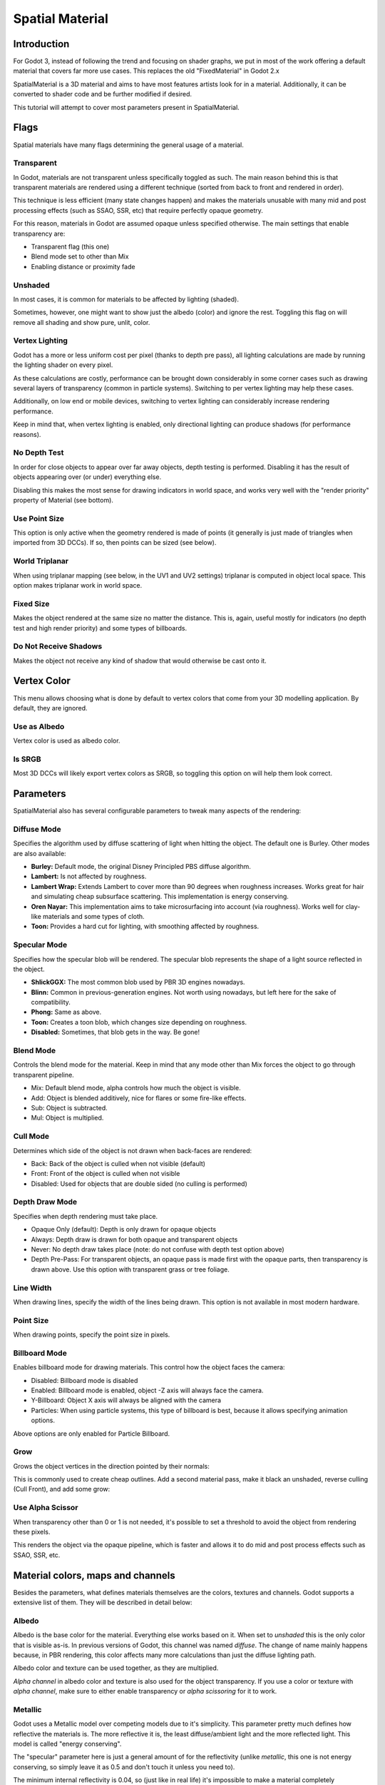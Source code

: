 .. _doc_spatial_material:

Spatial Material
================

Introduction
------------

For Godot 3, instead of following the trend and focusing on shader graphs,
we put in most of the work offering a default material that covers far
more use cases. This replaces the old "FixedMaterial" in Godot 2.x

SpatialMaterial is a 3D material and aims to have most features
artists look for in a material. Additionally, it can be converted
to shader code and be further modified if desired.

This tutorial will attempt to cover most parameters present in SpatialMaterial.

Flags
-----

Spatial materials have many flags determining the general usage of a material.

.. image:: img/spatial_material1.png

Transparent
~~~~~~~~~~~

In Godot, materials are not transparent unless specifically toggled as such.
The main reason behind this is that transparent materials are rendered
using a different technique (sorted from back to front and rendered in order).

This technique is less efficient (many state changes happen) and makes the materials
unusable with many mid and post processing effects (such as SSAO, SSR, etc) that
require perfectly opaque geometry.

For this reason, materials in Godot are assumed opaque unless specified otherwise.
The main settings that enable transparency are:

* Transparent flag (this one)
* Blend mode set to other than Mix
* Enabling distance or proximity fade

Unshaded
~~~~~~~~

In most cases, it is common for materials to be affected by lighting (shaded).

Sometimes, however, one might want to show just the albedo (color) and ignore the rest. Toggling this flag on will remove all
shading and show pure, unlit, color.

.. image:: img/spatial_material26.png

Vertex Lighting
~~~~~~~~~~~~~~~

Godot has a more or less uniform cost per pixel (thanks to depth pre pass), all lighting calculations are made
by running the lighting shader on every pixel.

As these calculations are costly, performance can be brought down considerably in some corner cases such as drawing
several layers of transparency (common in particle systems). Switching to per vertex lighting may help these cases.

Additionally, on low end or mobile devices, switching to vertex lighting can considerably increase rendering performance.


.. image:: img/spatial_material2.png

Keep in mind that, when vertex lighting is enabled, only directional lighting can produce shadows (for performance reasons).

No Depth Test
~~~~~~~~~~~~~

In order for close objects to appear over far away objects, depth testing is performed.
Disabling it has the result of objects appearing over (or under) everything else.

Disabling this makes the most sense for drawing indicators in world space, and works
very well with the "render priority" property of Material (see bottom).

.. image:: img/spatial_material3.png

Use Point Size
~~~~~~~~~~~~~~~

This option is only active when the geometry rendered is made of points (it generally is just made of triangles when imported from 3D DCCs).
If so, then points can be sized (see below).

World Triplanar
~~~~~~~~~~~~~~~

When using triplanar mapping (see below, in the UV1 and UV2 settings) triplanar is computed in object local space. This option
makes triplanar work in world space.

Fixed Size
~~~~~~~~~~

Makes the object rendered at the same size no matter the distance. This is, again, useful mostly for indicators (no depth test and high render priority)
and some types of billboards.

Do Not Receive Shadows
~~~~~~~~~~~~~~~~~~~~~~

Makes the object not receive any kind of shadow that would otherwise be cast onto it.

Vertex Color
------------

This menu allows choosing what is done by default to vertex colors that come from your 3D modelling application. By default, they are ignored.

.. image:: img/spatial_material4.png

Use as Albedo
~~~~~~~~~~~~~

Vertex color is used as albedo color.

Is SRGB
~~~~~~~

Most 3D DCCs will likely export vertex colors as SRGB, so toggling this option on will help them
look correct.


Parameters
-----------

SpatialMaterial also has several configurable parameters to tweak many aspects of the rendering:

.. image:: img/spatial_material5.png

Diffuse Mode
~~~~~~~~~~~~

Specifies the algorithm used by diffuse scattering of light when hitting the object. The
default one is Burley. Other modes are also available:

* **Burley:** Default mode, the original Disney Principled PBS diffuse algorithm.
* **Lambert:** Is not affected by roughness.
* **Lambert Wrap:** Extends Lambert to cover more than 90 degrees when roughness increases. Works great for hair and simulating cheap subsurface scattering. This implementation is energy conserving.
* **Oren Nayar:** This implementation aims to take microsurfacing into account (via roughness). Works well for clay-like materials and some types of cloth.
* **Toon:** Provides a hard cut for lighting, with smoothing affected by roughness.

.. image:: img/spatial_material6.png

Specular Mode
~~~~~~~~~~~~~

Specifies how the specular blob will be rendered. The specular blob represents the shape of a light source reflected in the object.

* **ShlickGGX:** The most common blob used by PBR 3D engines nowadays.
* **Blinn:** Common in previous-generation engines. Not worth using nowadays, but left here for the sake of compatibility.
* **Phong:** Same as above.
* **Toon:** Creates a toon blob, which changes size depending on roughness.
* **Disabled:** Sometimes, that blob gets in the way. Be gone!

.. image:: img/spatial_material7.png


Blend Mode
~~~~~~~~~~

Controls the blend mode for the material. Keep in mind that any mode other than Mix forces the object to go through transparent pipeline.

* Mix: Default blend mode, alpha controls how much the object is visible.
* Add: Object is blended additively, nice for flares or some fire-like effects.
* Sub: Object is subtracted.
* Mul: Object is multiplied.

.. image:: img/spatial_material8.png

Cull Mode
~~~~~~~~~

Determines which side of the object is not drawn when back-faces are rendered:

* Back: Back of the object is culled when not visible (default)
* Front: Front of the object is culled when not visible
* Disabled: Used for objects that are double sided (no culling is performed)

Depth Draw Mode
~~~~~~~~~~~~~~~

Specifies when depth rendering must take place.

* Opaque Only (default): Depth is only drawn for opaque objects
* Always: Depth draw is drawn for both opaque and transparent objects
* Never: No depth draw takes place (note: do not confuse with depth test option above)
* Depth Pre-Pass: For transparent objects, an opaque pass is made first with the opaque parts,
  then transparency is drawn above. Use this option with transparent grass or tree foliage.

.. image:: img/material_depth_draw.png

Line Width
~~~~~~~~~~

When drawing lines, specify the width of the lines being drawn. This option is not available in most modern hardware.

Point Size
~~~~~~~~~~

When drawing points, specify the point size in pixels.

Billboard Mode
~~~~~~~~~~~~~~

Enables billboard mode for drawing materials. This control how the object faces the camera:

* Disabled: Billboard mode is disabled
* Enabled: Billboard mode is enabled, object -Z axis will always face the camera.
* Y-Billboard: Object X axis will always be aligned with the camera
* Particles: When using particle systems, this type of billboard is best, because it allows specifying animation options.

.. image:: img/spatial_material9.png

Above options are only enabled for Particle Billboard.

Grow
~~~~

Grows the object vertices in the direction pointed by their normals:

.. image:: img/spatial_material10.png

This is commonly used to create cheap outlines. Add a second material pass, make it black an unshaded, reverse culling (Cull Front), and
add some grow:

.. image:: img/spatial_material11.png


Use Alpha Scissor
~~~~~~~~~~~~~~~~~

When transparency other than 0 or 1 is not needed, it's possible to set a threshold to avoid the object from rendering these pixels.

.. image:: img/spatial_material12.png

This renders the object via the opaque pipeline, which is faster and allows it to do mid and post process effects such as SSAO, SSR, etc.

Material colors, maps and channels
----------------------------------

Besides the parameters, what defines materials themselves are the colors, textures and channels. Godot supports a extensive list
of them. They will be described in detail below:

Albedo
~~~~~~

Albedo is the base color for the material. Everything else works based on it. When set to *unshaded* this is the only color that is visible as-is.
In previous versions of Godot, this channel was named *diffuse*. The change of name mainly happens because, in PBR rendering, this color affects many more
calculations than just the diffuse lighting path.

Albedo color and texture can be used together, as they are multiplied.

*Alpha channel* in albedo color and texture is also used for the object transparency. If you use a color or texture with *alpha channel*, make sure to either enable
transparency or *alpha scissoring* for it to work.

Metallic
~~~~~~~~

Godot uses a Metallic model over competing models due to it's simplicity. This parameter pretty much defines how reflective the materials is. The more reflective it is, the least diffuse/ambient
light and the more reflected light. This model is called "energy conserving".

The "specular" parameter here is just a general amount of for the reflectivity (unlike *metallic*, this one is not energy conserving, so simply leave it as 0.5 and don't touch it unless you need to).

The minimum internal reflectivity is 0.04, so (just like in real life) it's impossible to make a material completely unreflective.

.. image:: img/spatial_material13.png

Roughness
~~~~~~~~~

Roughness affects mainly the way reflection happens. A value of 0 makes it a perfect mirror, while a value of 1 completely blurs the reflection (simulating the natural microsurfacing).
Most common types of materials can be achieved from the right combination of *Metallic* and *Roughness*.

.. image:: img/spatial_material14.png

Emission
~~~~~~~~

Emission specifies how much light is emitted by the material (keep in mind this does not do lighting on surrounding geometry unless GI Probe is used). This value is just added to the resulting
final image, and is not affected by other lighting in the scene.


.. image:: img/spatial_material15.png


Normalmap
~~~~~~~~~

Normal mapping allows to set a texture that represents finer shape detail. This does not modify geometry, just the incident angle for light.
In Godot, only R and G are used for normalmaps, in order to attain better compatibility.

.. image:: img/spatial_material16.png

Rim
~~~

Some fabrics have small micro fur that causes light to scatter around it. Godot emulates this with the *rim* parameter. Unlike other rim lighting implementations
which just use the emission channel, this one actually takes light into account (no light means no rim). This makes the effect considerably more believable.

.. image:: img/spatial_material17.png

Rim size depends on roughness and there is a special parameter to specify how it must be colored. If *tint* is 0, the color of the light is used for the rim. If *tint* is 1,
then the albedo of the material is used. Using intermediate values generally works best.

Clearcoat
~~~~~~~~~

The *clearcoat* parameter is used mostly to add a *secondary* pass of transparent coat to the material. This is common in car paint and toys.
In practice, it's a smaller specular blob added on top of the existing material.

Anisotropy
~~~~~~~~~~

Changes the shape of the specular blow and aligns it to tangent space. Anisotropy is commonly used with hair, or to make materials such as brushed aluminium more realistic.
It works especially well when combined with flowmaps.

.. image:: img/spatial_material18.png


Ambient Occlusion
~~~~~~~~~~~~~~~~~~

In Godot's new PBR workflow, it is possible to specify a pre-baked ambient occlusion map. This map affects how much ambient light reaches each surface of the object (it does not affect direct light).
While it is possible to use Screen Space Ambient Occlusion (SSAO) to generate AO, nothing will beat the quality of a nicely baked AO map. It is recommended to pre-bake AO whenever possible.

.. image:: img/spatial_material19.png

Depth
~~~~~

Setting a depth map to a material produces a ray-marched search to emulate the proper displacement of cavities along the view direction. This is not real added geometry, but an illusion of depth.
It may not work for complex objets, but it produces a realistic depth effect for textues. For best results, *Depth* should be used together with normal mapping.

.. image:: img/spatial_material20.png

Subsurface Scattering
~~~~~~~~~~~~~~~~~~~~~

This effect emulates light that goes beneath an object's surface, is scattered, and then comes out. It's useful to make realistic skin, marble, colored liquids, etc.

.. image:: img/spatial_material21.png


Transmission
~~~~~~~~~~~~

Controls how much light from the lit side (visible to light) is transferred to the dark side (opposite side to light). This works well for thin objects such as tree/plant leaves,
grass, human ears, etc.

.. image:: img/spatial_material22.png

Refraction
~~~~~~~~~~~

When refraction is enabled, it supersedes alpha blending and Godot attempts to fetch information from behind the object being rendered instead. This allows distorting the transparency
in a way similar to refraction.

.. image:: img/spatial_material23.png

Detail
~~~~~~

Godot allows using secondary albedo and normal maps to generate a detail texture, which can be blended in many ways. Combining with secondary UV or triplanar modes, many interesting textures can be achieved.

.. image:: img/spatial_material24.png

UV1 and UV2
~~~~~~~~~~~~

Godot supports 2 UV channels per material. Secondary UV is often useful for AO or Emission (baked light). UVs can be scaled and offseted, which is useful in textures with repeat.

Triplanar Mapping
~~~~~~~~~~~~~~~~~

Triplanar mapping is supported for both UV1 and UV2. This is an alternative way to obtain texture coordinates, often called "Autotexture". Textures are sampled in X,Y and Z and blended by the normal.
Triplanar can be either worldspace or object space.

In the image below, you can see how all primitives share the same material with world triplanar, so bricks continue smoothly between them.

.. image:: img/spatial_material25.png

Proximity and Distance Fade
----------------------------

Godot allows materials to fade by proximity to another, as well as depending on the distance to the viewer.
Proximity fade is useful for effects such as soft particles, or a mass of water with a smooth blending to the shores.
Distance fade is useful for light shafts or indicators that are only present after a given distance.

Keep in mind enabling these enables alpha blending, so abusing them for a whole scene is not generally a good idea.

.. image:: img/spatial_material_proxfade.gif

Render Priority
---------------

Rendering order can be changed for objects, although this is mostly useful for transparent objects (or opaque objects that do depth draw but no color draw, useful for cracks on the floor).

